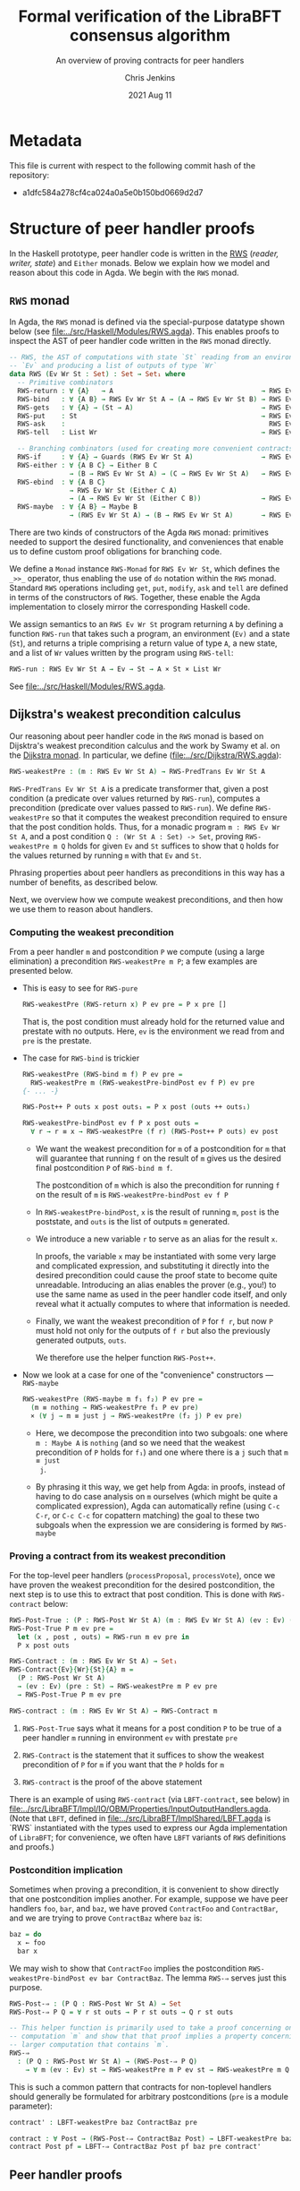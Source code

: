 #+TITLE: Formal verification of the LibraBFT consensus algorithm
#+SUBTITLE: An overview of proving contracts for peer handlers
#+AUTHOR: Chris Jenkins
#+DATE: 2021 Aug 11

* Metadata

  This file is current with respect to the following commit hash of the
  repository:
  - a1dfc584a278cf4ca024a0a5e0b150bd0669d2d7

* Structure of peer handler proofs

  In the Haskell prototype, peer handler code is written in
  the [[https://hackage.haskell.org/package/mtl-2.0.1.1/docs/Control-Monad-RWS-Lazy.html][RWS]] (/reader, writer, state/) and =Either= monads.
  Below we explain how we model and reason about this code in
  Agda.  We begin with the =RWS= monad.

** =RWS= monad

  In Agda, the ~RWS~ monad is defined via the special-purpose datatype shown below
  (see [[file:../src/Haskell/Modules/RWS.agda]]).
  This enables proofs to inspect the AST of peer handler code written in the ~RWS~ monad directly.

   #+begin_src agda
-- RWS, the AST of computations with state `St` reading from an environment
-- `Ev` and producing a list of outputs of type `Wr`
data RWS (Ev Wr St : Set) : Set → Set₁ where
  -- Primitive combinators
  RWS-return : ∀ {A}   → A                                     → RWS Ev Wr St A
  RWS-bind   : ∀ {A B} → RWS Ev Wr St A → (A → RWS Ev Wr St B) → RWS Ev Wr St B
  RWS-gets   : ∀ {A} → (St → A)                                → RWS Ev Wr St A
  RWS-put    : St                                              → RWS Ev Wr St Unit
  RWS-ask    :                                                   RWS Ev Wr St Ev
  RWS-tell   : List Wr                                         → RWS Ev Wr St Unit

  -- Branching combinators (used for creating more convenient contracts)
  RWS-if     : ∀ {A} → Guards (RWS Ev Wr St A)                 → RWS Ev Wr St A
  RWS-either : ∀ {A B C} → Either B C
               → (B → RWS Ev Wr St A) → (C → RWS Ev Wr St A)   → RWS Ev Wr St A
  RWS-ebind  : ∀ {A B C}
               → RWS Ev Wr St (Either C A)
               → (A → RWS Ev Wr St (Either C B))               → RWS Ev Wr St (Either C B)
  RWS-maybe  : ∀ {A B} → Maybe B
               → (RWS Ev Wr St A) → (B → RWS Ev Wr St A)       → RWS Ev Wr St A
   #+end_src

  There are two kinds of constructors of the Agda =RWS= monad: primitives
  needed to support the desired functionality, and conveniences that enable us
  to define custom proof obligations for branching code.

  We define a =Monad= instance =RWS-Monad= for =RWS Ev Wr St=, which defines the =_>>_= operator,
  thus enabling the use of =do= notation within the =RWS= monad.  Standard =RWS= operations
  including =get=, =put=, =modify=, =ask= and =tell= are defined in terms of the constructors of =RWS=.
  Together, these enable the Agda implementation to closely mirror the corresponding Haskell code.

  We assign semantics to an =RWS Ev Wr St= program returning =A= by defining a function =RWS-run= that takes such
  a program, an environment (=Ev)= and a state (=St=)​, and returns a triple comprising a return value of type =A=​, a new state, and a
  list of =Wr= values written by the program using =RWS-tell=​:

        #+begin_src agda
RWS-run : RWS Ev Wr St A → Ev → St → A × St × List Wr
        #+end_src

  See [[file:../src/Haskell/Modules/RWS.agda]].

** Dijkstra's weakest precondition calculus

  Our reasoning about peer handler code in the =RWS= monad is based on Dijsktra's weakest precondition calculus and the work by
  Swamy et al. on the [[https://www.microsoft.com/en-us/research/publication/verifying-higher-order-programs-with-the-dijkstra-monad/][Dijkstra monad]].  In particular, we define ([[file:../src/Dijkstra/RWS.agda]]):

        #+begin_src agda
RWS-weakestPre : (m : RWS Ev Wr St A) → RWS-PredTrans Ev Wr St A
        #+end_src

  =RWS-PredTrans Ev Wr St A= is a predicate transformer that, given a post condition (a predicate over values returned
  by =RWS-run=), computes a precondition (predicate over values passed to =RWS-run=).  We define =RWS-weakestPre= so that it
  computes the weakest precondition required to ensure that the post condition holds.  Thus, for a monadic program =m : RWS Ev Wr St A=,
  and a post condition =Q : (Wr St A : Set) -> Set=, proving =RWS-weakestPre m Q= holds for given =Ev= and =St= suffices to
  show that =Q= holds for the values returned by running =m= with that =Ev= and =St=.

  Phrasing properties about peer handlers as
  preconditions in this way has a number of benefits,  as described below.

  Next, we overview how we compute weakest preconditions, and then how we use them to reason about handlers.

*** Computing the weakest precondition

    From a peer handler =m= and postcondition =P= we compute (using a large
    elimination) a precondition =RWS-weakestPre m P=; a few examples are presented below.

    - This is easy to see for =RWS-pure=

        #+begin_src agda
RWS-weakestPre (RWS-return x) P ev pre = P x pre []
        #+end_src

      That is, the post condition must already hold for the returned value and
      prestate with no outputs. Here, =ev= is the environment we read from and
      =pre= is the prestate.

    - The case for =RWS-bind= is trickier

        #+begin_src agda
RWS-weakestPre (RWS-bind m f) P ev pre =
  RWS-weakestPre m (RWS-weakestPre-bindPost ev f P) ev pre
{- ... -}

RWS-Post++ P outs x post outs₁ = P x post (outs ++ outs₁)

RWS-weakestPre-bindPost ev f P x post outs =
  ∀ r → r ≡ x → RWS-weakestPre (f r) (RWS-Post++ P outs) ev post
        #+end_src

      - We want the weakest precondition for =m= of a postcondition for =m= that
        will guarantee that running =f= on the result of =m= gives us the
        desired final postcondition =P= of =RWS-bind m f=.

        The postcondition of =m= which is also the precondition for running
        =f= on the result of =m= is =RWS-weakestPre-bindPost ev f P=

      - In =RWS-weakestPre-bindPost=, =x= is the result of running =m=, =post=
        is the poststate, and =outs= is the list of outputs =m= generated.

      - We introduce a new variable =r= to serve as an alias for the result
        =x=.

        In proofs, the variable =x= may be instantiated with some very large
        and complicated expression, and substituting it directly into the
        desired precondition could cause the proof state to become quite
        unreadable. Introducing an alias enables the prover (e.g., you!) to use
        the same name as used in the peer handler code itself, and only reveal
        what it actually computes to where that information is needed.

      - Finally, we want the weakest precondition of =P= for =f r=, but now
        =P= must hold not only for the outputs of =f r= but also the
        previously generated outputs, =outs=.

        We therefore use the helper function =RWS-Post++=.

    - Now we look at a case for one of the "convenience" constructors ---
      =RWS-maybe=

      #+begin_src agda
RWS-weakestPre (RWS-maybe m f₁ f₂) P ev pre =
  (m ≡ nothing → RWS-weakestPre f₁ P ev pre)
  × (∀ j → m ≡ just j → RWS-weakestPre (f₂ j) P ev pre)
      #+end_src

      - Here, we decompose the precondition into two subgoals: one where
        =m : Maybe A= is =nothing= (and so we need that the weakest precondition
        of =P= holds for =f₁=) and one where there is a =j= such that =m ≡ just
        j=.

      - By phrasing it this way, we get help from Agda: in proofs, instead of
        having to do case analysis on =m= ourselves (which might be quite a
        complicated expression), Agda can automatically refine (using =C-c C-r=,
        or =C-c C-c= for copattern matching) the goal to these two subgoals when
        the expression we are considering is formed by =RWS-maybe=

*** Proving a contract from its weakest precondition

    For the top-level peer handlers (=processProposal=, =processVote=), once we
    have proven the weakest precondition for the desired postcondition, the next
    step is to use this to extract that post condition. This is done with
    =RWS-contract= below:

    #+begin_src agda
RWS-Post-True : (P : RWS-Post Wr St A) (m : RWS Ev Wr St A) (ev : Ev) (pre : St) → Set
RWS-Post-True P m ev pre =
  let (x , post , outs) = RWS-run m ev pre in
  P x post outs

RWS-Contract : (m : RWS Ev Wr St A) → Set₁
RWS-Contract{Ev}{Wr}{St}{A} m =
  (P : RWS-Post Wr St A)
  → (ev : Ev) (pre : St) → RWS-weakestPre m P ev pre
  → RWS-Post-True P m ev pre

RWS-contract : (m : RWS Ev Wr St A) → RWS-Contract m
    #+end_src

    1. =RWS-Post-True= says what it means for a post condition =P= to be
       true of a peer handler =m= running in environment =ev= with prestate =pre=

    2. =RWS-Contract= is the statement that it suffices to show the weakest
       precondition of =P= for =m= if you want that the =P= holds for =m=

    3. =RWS-contract= is the proof of the above statement


    There is an example of using =RWS-contract= (via ~LBFT-contract~, see below) in
    [[file:../src/LibraBFT/Impl/IO/OBM/Properties/InputOutputHandlers.agda]].
    (Note that =LBFT=, defined in
    [[file:~/Projects/olabs_blockchain/bft-consensus-agda/src/LibraBFT/ImplShared/LBFT.agda][file:../src/LibraBFT/ImplShared/LBFT.agda]]
    is `RWS` instantiated with the types used to express our Agda
    implementation of =LibraBFT=; for convenience, we often have =LBFT= variants of =RWS=
    definitions and proofs.)

*** Postcondition implication

    Sometimes when proving a precondition, it is convenient to show
    directly that one postcondition implies another. For example, suppose we
    have peer handlers =foo=, =bar=, and =baz=, we have proved =ContractFoo=
    and =ContractBar=, and we are trying to prove =ContractBaz= where =baz= is:

    #+begin_src haskell
      baz = do
        x ← foo
        bar x
    #+end_src

    We may wish to show that =ContractFoo= implies the postcondition
    =RWS-weakestPre-bindPost ev bar ContractBaz=. The lemma =RWS-⇒= serves
    just this purpose.

    #+begin_src agda
RWS-Post-⇒ : (P Q : RWS-Post Wr St A) → Set
RWS-Post-⇒ P Q = ∀ r st outs → P r st outs → Q r st outs

-- This helper function is primarily used to take a proof concerning one
-- computation `m` and show that that proof implies a property concerning a
-- larger computation that contains `m`.
RWS-⇒
  : (P Q : RWS-Post Wr St A) → (RWS-Post-⇒ P Q)
    → ∀ m (ev : Ev) st → RWS-weakestPre m P ev st → RWS-weakestPre m Q ev st
    #+end_src

    This is such a common pattern that contracts for
    non-toplevel handlers should generally be formulated for
    arbitrary postconditions (=pre= is a module parameter):

    #+begin_src agda
    contract' : LBFT-weakestPre baz ContractBaz pre

    contract : ∀ Post → (RWS-Post-⇒ ContractBaz Post) → LBFT-weakestPre baz Post pre
    contract Post pf = LBFT-⇒ ContractBaz Post pf baz pre contract'
    #+end_src

** Peer handler proofs
*** Breaking the peer handler down into smaller "steps"

    When beginning to prove a contract for a peer handler, it is often
    useful to break the handler into smaller steps, for two reasons:
    1. It helps to declutter the proof state, so you can orient yourself on what
       you still need to show.

    2. It enables you to break the proof down into smaller pieces as well, making
       it more readable. The types of these smaller proofs will mention the code
       that remains to execute, so save yourself some typing by using
       short names like =step3 <args>=.

    Let's look at =ensureRoundAndSyncUpM= ([[file:~/Projects/olabs_blockchain/bft-consensus-agda/src/LibraBFT/Impl/Consensus/RoundManager.agda][file:../src/LibraBFT/Impl/Consensus/RoundManager.agda]]) as
    an example.  For demonstration purposes, we also include a version of this function called
    =ensureRoundAndSyncUpM-orig=, which is not broken into steps, and closely mirrors the original
    Haskell code.  The two versions are equivalent, as shown by the trivial proof
    =ensureRoundAndSyncUp-≡= in [[file:~/Projects/olabs_blockchain/bft-consensus-agda/src/LibraBFT/Impl/Consensus/RoundManager/Properties.agda][file:../src/LibraBFT/Impl/Consensus/RoundManager/Properties.agda]].

    #+begin_src agda
module ensureRoundAndSyncUpM
  (now : Instant) (messageRound : Round) (syncInfo : SyncInfo) (author : Author) (helpRemote : Bool) where
  step₀ : LBFT (Either ErrLog Bool)
  step₁ : LBFT (Either ErrLog Bool)
  step₂ : LBFT (Either ErrLog Bool)

  step₀ = do
    currentRound ← use (lRoundState ∙ rsCurrentRound)
    ifD messageRound <? currentRound
      then ok false
      else step₁

  step₁ =
        syncUpM now syncInfo author helpRemote ∙?∙ λ _ → step₂

  step₂ = do
          currentRound' ← use (lRoundState ∙ rsCurrentRound)
          ifD messageRound /= currentRound'
            then bail fakeErr -- error: after sync, round does not match local
            else ok true

ensureRoundAndSyncUpM = ensureRoundAndSyncUpM.step₀
    #+end_src

    To facilitate proofs about branching code, we use special variants in place of =if=, =maybe= and
    =either=.  For example, where the original Haskell code includes =if messageRound <
    currentRound then ... else ...=, here we use =ifD messageRound <? currentRound then ... else ...=
    This requires an instance of =MonadIfD=
    ([[file:../src/LibraBFT/ImplShared/Util/Dijkstra/Syntax.agda]]) which provides a monad and a method (called =ifD‖_)= to
    combine guarded conditionals for that monad; the usage in the =LBFT= monad above is enabled by the instance
    =RWS-MonadIfD= ([[file:~/Projects/olabs_blockchain/bft-consensus-agda/src/LibraBFT/ImplShared/Util/Dijkstra/RWS/Syntax.agda][file:../src/LibraBFT/ImplShared/Util/Dijkstra/RWS/Syntax.agda]]; recall that =LBFT= is just a
    wrapper for =RWS= that does not use the =Ev= parameter).  This instance provides =RWS-if= for =ifD‖_=.  The syntax
    for =ifD_the_else_= requires that the first argument can be converted to a =Bool=. =<?= is a decidable comparison
    provided by the Agda Standard Library, and instance =ToBool-Dec= ([[file:~/Projects/olabs_blockchain/bft-consensus-agda/src/Haskell/Modules/ToBool.agda][file:../src/Haskell/Modules/ToBool.agda]])
    ensures that =messageRound <? currentRound= can be converted to a =Bool=.  All of this ensures that the =ifD= statement
    is translated to =RWS-if=; we will see below how this aids proofs about this code.

    Generally speaking, it's good to choose the boundaries of these steps around
    any point that branches, and at any point where another function is called
    (such as =syncUpM=) so you can use the contract for that function to "move"
    to the next step. This is shown below for a part of the proof of the
    contract for =ensureRoundAndSyncUpM= (found in
    [[file:../src/LibraBFT/Impl/Consensus/RoundManager/Properties.agda]]).

**** Standard setup for contracts

     For formulating and proving peer handler contracts, the preferred style is
     to create a module specifically for that peer handler (in a separate
     =Properties.agda= file) with the suffix =Spec=, e.g., =ensureRoundAndSyncUpMSpec=

     #+begin_src agda
module ensureRoundAndSyncUpMSpec
  (now : Instant) (messageRound : Round) (syncInfo : SyncInfo)
  (author : Author) (helpRemote : Bool) where

  open ensureRoundAndSyncUpM now messageRound syncInfo author helpRemote

  module _ (pre : RoundManager) where

    record Contract (r : Either ErrLog Bool) (post : RoundManager) (outs : List Output) : Set where
      constructor mkContract
      field
        -- General invariants / properties
        rmInv         : Preserves RoundManagerInv pre post
        dnmBtIdToBlk  : post ≡L pre at (lBlockTree ∙ btIdToBlock)
        noEpochChange : NoEpochChange pre post
        noVoteOuts    : OutputProps.NoVotes outs
        -- Voting
        noVote        : VoteNotGenerated pre post true
        -- Signatures
        noOutQcs      : QCProps.¬OutputQc outs
        qcPost        : QCProps.∈Post⇒∈PreOr (_QC∈SyncInfo syncInfo) pre post
     #+end_src

     We first open the =ensureRoundAndSyncUpM= module so that we can access the individual steps.
     Then we define the property we want to prove and call it =Contract= --- from outside the module,
     this is called =ensureRoundAndSyncUpMSpec.Contract=.

     The main proof effort is in showing the weakest precondition of =Contract=
     for =ensureRoundAndSyncUpM=. This is ~contract'​~ below, which we break up
     into smaller pieces to discuss.  Note that the proof is for an arbitrary =RoundManager= (=pre=),
     provided by an inner module.  This means we are proving that, from /any/ pre-state,
     =ensureRoundAndSyncUpM= ensures that =Contract= holds for the value returned, post-state computed,
     and =Outputs=​ generated.

     As =ensureRoundAndSyncUpM= is defined as =ensureRoundAndSyncUpM.step₀=, the proof is
     for code that extracts a =Round= from the pre-state (via =use=), binds the result
     to =currentRound=, and then compares
     =messageRound= to =currentRound= and executes the appropriate branch depending on the outcome.
     As explained above, =ifD messageRound <? currentRound then ... else ...= is translated to
     =RWS-if=.  The definition of =RWS-weakestPre= for =RWS-if= requires a pair of proofs, one for the
     =then= case and one for the =else= case.  Below is the proof for the ~then~ branch (hence =proj₁=), which is a
     non-error early exit.  The proof obligation is that, if the conditional evaluates to =true=, then
     =pre= satisfies the weakest precondition of =Contract= for the =then= branch.  The second argument
     =_mrnd<crnd= is evidence that the
     conditional evaluated to =true= (it is not needed for this proof, and could be replaced by an
     underscore; the name is included only for clarity in this explanation).

    #+begin_src agda
    contract'
      : LBFT-weakestPre (ensureRoundAndSyncUpM now messageRound syncInfo author helpRemote) Contract pre
    proj₁ (contract' ._ refl) _mrnd<crnd =
      mkContract id refl refl refl vng outqcs qcPost
      where
        vng : VoteNotGenerated pre pre true
        vng = mkVoteNotGenerated refl refl

        outqcs : QCProps.¬OutputQc []
        outqcs = []

        qcPost : QCProps.∈Post⇒∈PreOr _ pre pre
        qcPost qc = Left

     #+end_src

     The first two arguments to ~contract'​~ come from the bind operation
     (=currentRound ← use (lRoundState ∙ rsCurrentRound)=). The first argument
     (unnamed, given as an underscore) has type =Round= and the second argument
     is a proof that it is equal to =pre ^∙ lRoundState ∙ rsCurrentRound=.

     - NOTE: By pattern matching on the equality, we reveal the relationship
       between the "alias" variables that =RWS-weakestPre= gives us and the
       preceding computation that generated it (here, =use (lRoundState ∙
       rsCurrentRound)=). This is fine in this case; however, for alias
       variables generated from complex computations it is usually desirable to
       hold off on using case analysis on the equality proof, because this results
       in substituting the entire expression into the goal.

       You can see the private module =Tutorial= in
       [[file:../src/LibraBFT/Impl/Consensus/SafetyRules/Properties/SafetyRules.agda]]
       for more details about reading and managing the proof state when using
       the weakest precondition infrastructure.

     The first four fields of =Contract= are trivially satisfied in this case because =step₀= (and therefore =ensureRoundAndSyncUpM=)
     does not modify the state when taking the =then= branch.
     The ~noOutQCs~ field requires us to prove that no =Output= produced by =ensureRoundAndSyncUpM=
     contains a =NetworkMsg= that includes a =QC= (=QCProps.¬OutputQc=).  It is straightforward for
     the =then= branch because =ensureRoundAndSyncM= does not produce /any/ outputs in this case.
     The proof that the empty list contains no =Output= that contains a =QC= is therefore vacuous: =[]=.

     Next, consider the =else= branch.

     #+begin_src agda
    proj₂ (contract' ._ refl) _mrnd≥crnd = contract-step₁
      where
      contract-step₁ : LBFT-weakestPre step₁ Contract pre
      contract-step₁ = syncUpMSpec.contract now syncInfo author helpRemote pre Post contract-step₁'
        where
        Post = RWS-weakestPre-ebindPost unit (const step₂) Contract
     #+end_src

     For the =else= branch, we are given evidence =_mrnd≥crnd= that the condition evaluated
     to =false=. The code then proceeds to =step₁=, so the proof now must show
     the weakest precondition of =Contract= for =step₁=.

     At this point, the code calls =syncUpM=; similarly, the proof of the
     contract for =ensureRoundAndSyncUpM= invokes the contract for =syncUpM=.
     The type of =syncUpMSpec.contract now syncInfo author helpRemote pre= is:

     #+begin_src agda
     ∀ Post → RWS-Post-⇒ (syncUpMSpec.Contract now syncInfo author helpRemote) Post
     → LBFT-weakestPre (syncUpM now syncInfo author helpRemote) Post pre
     #+end_src

     With the local definition of =Post= as =RWS-weakestPre-ebindPost unit
     (const step₂) Contract= (because the call to =syncUpM= is followed by =∙?∙
     λ _ → step₂=, where =∙?∙= is an alias for =RWS-ebind=), we now know what
     the type of ~contract-step₁'​~ should be; for clarity it is shown explicitly below,
     but in the real proof, we choose to omit it using an underscore because Agda can
     deduce it from the type of =syncUpMSpec.contract now syncInfo author helpRemote pre= (shown above).

     #+begin_src agda
        contract-step₁' : RWS-Post-⇒ (syncUpMSpec.Contract now syncInfo author helpRemote pre) Post
        contract-step₁' (Left  _   ) st outs con =
          mkContract SU.rmInv SU.noEpochChange SU.noVoteOuts SU.noVote SU.outQcs∈RM SU.qcPost
          where
          module SU = syncUpMSpec.Contract con
        contract-step₁' (Right unit) st outs con = contract-step₂
          where
          module SU = syncUpMSpec.Contract con

          noVoteOuts' : NoVotes (outs ++ [])
          noVoteOuts' = ++-NoVotes outs [] SU.noVoteOuts refl

          outqcs : QCProps.OutputQc∈RoundManager (outs ++ []) st
          outqcs = QCProps.++-OutputQc∈RoundManager{rm = st} SU.outQcs∈RM
                     (QCProps.NoMsgs⇒OutputQc∈RoundManager [] st refl)

          contract-step₂ : Post (Right unit) st outs
          proj₁ (contract-step₂ ._ refl ._ refl) _ =
            mkContract SU.rmInv SU.noEpochChange noVoteOuts' SU.noVote
              outqcs SU.qcPost
          proj₂ (contract-step₂ ._ refl ._ refl) _ =
            mkContract SU.rmInv SU.noEpochChange noVoteOuts' SU.noVote
              outqcs SU.qcPost
    #+end_src

    ~contract-step₁'​~ proceeds by inspecting the result returned by =syncUpM=.
    Focusing on the success case (=Right unit=), the code continues on to
    =step₂=, and the proof follows by defining =contract-step₂=. Note the
    following local bindings and definitions.

    - =st= and ~outs~ are, respectively, the post-state and outputs of executing =syncUpM=
      with state =pre=
    - =con= is the proof of the contract for =syncUpM=. To make accessing the
      individual fields of =con= more convenient, we make a local module
      definition =SU=.

    - =SU.noVoteOuts= tells us there are no vote messages in =outs=, but our obligation is to show there
      are no vote messages in =outs ++ []=.

      We could prove ~noVoteOuts'​~ by rewriting with =++-identityʳ=. In
      general, however, if we have two lists which have been proven to not contain a
      certain type of message (e.g., a vote), then we can use the lemma
      =++-NoneOfKind= in [[file:../src/LibraBFT/Impl/Properties/Util.agda]]. For
      readability, several instances of this lemma (such as =++-NoVotes=) are
      also defined.  Many other utility lemmas are also defined
      in [[file:../src/LibraBFT/Impl/Properties/Util.agda]] to help glue
      contracts of different peer handlers together and deal with many common
      cases.

    - Similarly, =SU.noOutQcs= tells us that no =Output=​s from =syncUpM= contain quorum certificates,
      but our obligation is to show
      that this property holds for =outs ++++ []=. The lemma
      =QCProps.++-¬OutputQc= lets us conclude that if this property
      holds for two lists, then it holds for their concatenation.

    Finally, in =contract-step₂=, the first =._ refl= pair corresponds to the
    =Unit= returned by =syncUpM=, and the second pair corresponds to the variable
    ~currentRound'​~ in the peer handler code. When we reach the conditional, we
    prove the two obligations the weakest precondition infrastructure generates
    for us --- which finishes the proof.

*** Using =abstract= blocks

    When completely normalized (i.e., evaluated as much as they can be by Agda's
    typechecker), many peer handler functions are *quite* large. That means
    there can be quite a lot of clutter to read through while proving. One way
    to reduce this is by using Agda's =abstract= blocks, which prevent Agda from
    unrolling a definition beyond that block.

    =processProposalMsgM= (an external entry point to =RoundManager.agda=) is an
    example of this.

    #+begin_src agda
abstract
  processProposalMsgM = processProposalMsgM.step₀

  processProposalMsgM≡ : processProposalMsgM ≡ processProposalMsgM.step₀
  processProposalMsgM≡ = refl
    #+end_src

    The defintion of =processProposalMsgM.step₀= /is/ visible in other contexts,
    so =processProposalMsgM≡= is used by the proof of the contract for
    =processProposalMsgM= (see
    [[file:../src/LibraBFT/Impl/Consensus/RoundManager/Properties.agda]]) to transfer a
    property about =processProposalMsgM.step₀= to =processProposalMsgM=.

    #+begin_src agda
    contract' : LBFT-weakestPre (processProposalMsgM now pm) Contract pre
    contract' rewrite processProposalMsgM≡ = contract
      where
      contract : LBFT-weakestPre step₀ Contract pre
    #+end_src

    Note that after the rewrite, the expected type for the right-hand side of
    ~contract'​~ is not =LBFT-weakestPre step₀ Contract pre= but unrolls the
    full definition of =step₀=. This is a quirk of how =rewrite= (and =with= in
    general) behaves in Agda.

    At the time of writing, there is no set discipline for when to use
    =abstract= blocks. Arguably, they should be used for *every* nontrivial function,
    for several reasons.  First, it significantly improves the readability of the proof state for any
    peer handler contract proof. This is especially true in the instances where
    =with= or =rewrite= are used, which irrevocably normalize the proof state in
    an attempt to abstract over the given expression in both the goal type and
    the type of (non-parameter) variables in context.  Second, it enforces
    abstraction boundaries between functions, ensuring that changing the
    implementation of a function doesn't change the shape of proofs of
    functions that call it.  The overhead of this is that we must state and prove
    explicit contracts for each function, but it is worth it for the sake of
    sustainability.

** Reasoning about programs in the =Either= monad

* Peer handler code
** Type classes for branching operations

   Peer handler code written in both the =LBFT= and =Either ErrLog= monads use
   branching operations on variables of type Bool​, Maybe, or Either. To take
   advantage of the weakest precondition machinery, we want to use the
   constructors for the datatype (=RWS= or =EitherD=). However, for
   readability it is desirable to use the same name for the operation that
   performs e.g. case analysis on a boolean value.

   To that end, [[file:../src/LibraBFT/ImplShared/Util/Dijkstra/Syntax.agda]] defines
   three Agda "typeclasses" --- =MonadIfD=, =MonadMaybeD=, and =MonadEitherD=.
   Of these, =MonadEitherD= deserves some elaboration.

*** =EitherLike=

   Peer handler code written in the =Either ErrLog= monad in Haskell is generally
   written in the =EitherD ErrLog= monad. To facilitate writing code
   to operate on both =Either= or =EitherD=, ~LibraBFT.Prelude~ defines a
   typeclass =EitherLike=.

   #+begin_src agda
 -- Utility to make passing between `Either` and `EitherD` more convenient
 record EitherLike {ℓ₁ ℓ₂ ℓ₃} (E : Set ℓ₁ → Set ℓ₂ → Set ℓ₃) : Set (ℓ+1 (ℓ₁ ℓ⊔ ℓ₂ ℓ⊔ ℓ₃)) where
   field
     fromEither : ∀ {A : Set ℓ₁} {B : Set ℓ₂} → Either A B → E A B
     toEither   : ∀ {A : Set ℓ₁} {B : Set ℓ₂} → E A B → Either A B
 open EitherLike ⦃ ... ⦄ public
   #+end_src

   With this and =MonadEitherD=, we can define operations for branching over
   anything that is =EitherLike=.

**** =MonadEitherD= and =eitherSD=
#+begin_src agda
record MonadEitherD {ℓ₁ ℓ₂ : Level} (M : Set ℓ₁ → Set ℓ₂) : Set (ℓ₂ ℓ⊔ ℓ+1 ℓ₁) where
  field
    ⦃ monad ⦄ : Monad M
    eitherSD : ∀ {E A B : Set ℓ₁} → Either E A → (E → M B) → (A → M B) → M B

open MonadEitherD ⦃ ... ⦄ public hiding (eitherSD)
#+end_src

     The Agda typeclass =MonadEitherD= enables us to give a single name for an
     operation that acts the same as =eitherS= in the Haskell prototype.
     When we open =MonadEitherD=, we hide =eitherSD= so that we can define a
     version in which the first (non-implicit) argument is anything that is
     =EitherLike=.

#+begin_src agda
eitherSD
  : ∀ {ℓ₁ ℓ₂ ℓ₃} {M : Set ℓ₁ → Set ℓ₂} ⦃ med : MonadEitherD M ⦄ →
    ∀ {EL : Set ℓ₁ → Set ℓ₁ → Set ℓ₃} ⦃ _ : EitherLike EL ⦄ →
    ∀ {E A B : Set ℓ₁} → EL E A → (E → M B) → (A → M B) → M B
eitherSD ⦃ med = med ⦄ e f₁ f₂ = MonadEitherD.eitherSD med (toEither e) f₁ f₂
#+end_src

**** =EitherD= and monadic bind

      A wrinkle in this story is the monadic bind operation. When writing ~m >>= f~
      in the =EitherD ErrLog= monad, =f= must return something of the form
      =EitherD ErrLog B=, and similarly for the =Either ErrLog= monad.

      At the time of writing, the recommended approach is to have different
      variants for different contexts in which an error-throwing peer handler
      might be used. This process is facilitated and streamlined by the
      ~EitherLike~ type and friends in ~LibraBFT.Prelude~.

      Briefly, the idea is to write the steps in =EitherD=, and then create
      additional variants as needed for any type for which there is an ~EitherLike~
      instance by using ~toEither~ and ~fromEither~.  By using ~EL-func~ and following
      a convention of creating multiple variants using ~toEither~ and ~fromEither~
      and specifying one of them as the default, we can avoid repeating type
      signatures, and minimize explicit usage of variants (e.g., by adding ~.E~ or ~.D)~.

      Here is an example for =insertQuorumCertE=.

        #+begin_src agda
module insertQuorumCertE (qc : QuorumCert) (bt0 : BlockTree) where
  -- Define the type of insertQuorumCertE for an arbitrary EitherLike (EL)
  VariantFor : ∀ {ℓ} EL → EL-func {ℓ} EL
  VariantFor EL = EL ErrLog (BlockTree × List InfoLog)

  ...

  step₀ = -- A variant in EitherD (inferred from use of toEither to define E below)
    case safetyInvariant of λ where
      (Left  e)    → LeftD e
      (Right unit) → step₁ blockId

  step₁ blockId =
        maybeSD (btGetBlock blockId bt0) (LeftD fakeErr) $ step₂ blockId

  step₂ blockId block =
        maybeSD (bt0 ^∙ btHighestCertifiedBlock) (LeftD fakeErr) $ step₃ blockId block

  step₃ blockId block hcb =
        ifD ((block ^∙ ebRound) >? (hcb ^∙ ebRound))
        then
          ...

  E : VariantFor Either  -- Use toEither to create a variant for Either
  E = toEither step₀

  D : VariantFor EitherD -- Use fromEither to create another variant for EitherD
  D = fromEither E

insertQuorumCertE = insertQuorumCertE.E  -- Define which variant is used by default,
                                         -- based on frequency and context of usage.
                                         -- In this case, we choose the .E variant because
                                         -- insertQuorumCertM expects insertQuorumCertE
                                         -- to be Either ErrLog (BlockTree × List InfoLog).
        #+end_src
      The =E= variant runs the =EitherD= defined by =step₀= (for =EitherD=, =toEither= is implemented with
      =EitherD-run=).  The =D= variant can be used by other =EitherD= functions.

      Note that this third variant (=D=) is not the same as the first (=step₀=), even
      though it has the same type. While =step₀= may have many uses of binds and
      branching, the closed normal form of =insertQuorumCertE.D= will only ever be
      an =EitherD-return= or =EitherD-bail=.

      =insertBlockE= provides another example that is interesting as its variants
      are used in a more diverse range of contexts; see comment above the definition
      of ~insertBlockE~ (the function, not the module).

      An alternative to this approach would be to define special syntax for =EitherD ErrLog= peer
      handlers that can bind variables from both =Either ErrLog= and =EitherD
      ErrLog= operations. This would look like:

      #+begin_src agda
syntax EitherD-bindEitherLike m₁ (λ x → m₂) = x ←E m₁ ； m₂
      #+end_src

      This would replace =do=-notation for =EitherD ErrLog= peer handlers.
